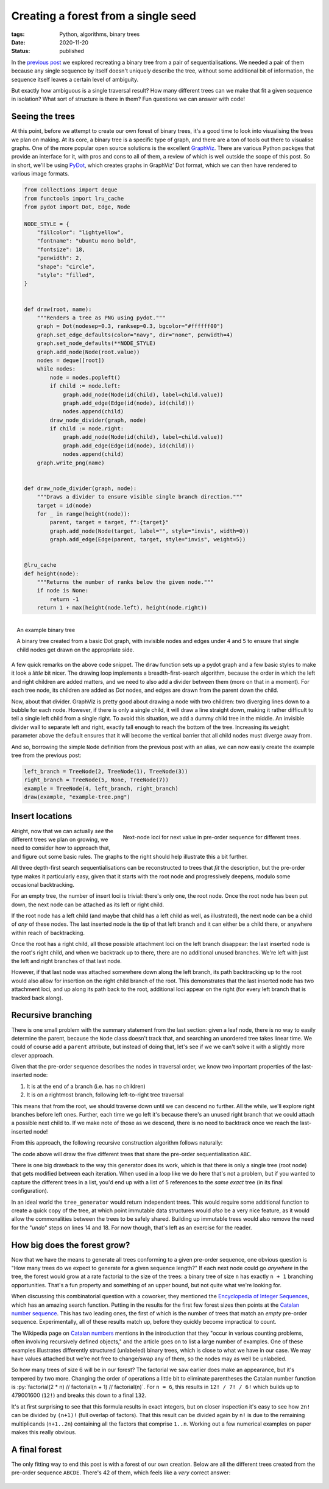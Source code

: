 Creating a forest from a single seed
####################################

:tags: Python, algorithms, binary trees
:date: 2020-11-20
:status: published

In the `previous post`_ we explored recreating a binary tree from a pair of sequentialisations. We needed a pair of them because any single sequence by itself doesn't uniquely describe the tree, without some additional bit of information, the sequence itself leaves a certain level of ambiguity.

But exactly *how* ambiguous is a single traversal result? How many different trees can we make that fit a given sequence in isolation? What sort of structure is there in them? Fun questions we can answer with code!


Seeing the trees
================

At this point, before we attempt to create our own forest of binary trees, it's a good time to look into visualising the trees we plan on making. At its core, a binary tree is a specific type of graph, and there are a ton of tools out there to visualise graphs. One of the more popular open source solutions is the excellent GraphViz_. There are various Python packges that provide an interface for it, with pros and cons to all of them, a review of which is well outside the scope of this post. So in short, we'll be using PyDot_, which creates graphs in GraphViz' Dot format, which we can then have rendered to various image formats.

.. PELICAN_END_SUMMARY

.. code-block:: python

    from collections import deque
    from functools import lru_cache
    from pydot import Dot, Edge, Node

    NODE_STYLE = {
        "fillcolor": "lightyellow",
        "fontname": "ubuntu mono bold",
        "fontsize": 18,
        "penwidth": 2,
        "shape": "circle",
        "style": "filled",
    }


    def draw(root, name):
        """Renders a tree as PNG using pydot."""
        graph = Dot(nodesep=0.3, ranksep=0.3, bgcolor="#ffffff00")
        graph.set_edge_defaults(color="navy", dir="none", penwidth=4)
        graph.set_node_defaults(**NODE_STYLE)
        graph.add_node(Node(root.value))
        nodes = deque([root])
        while nodes:
            node = nodes.popleft()
            if child := node.left:
                graph.add_node(Node(id(child), label=child.value))
                graph.add_edge(Edge(id(node), id(child)))
                nodes.append(child)
            draw_node_divider(graph, node)
            if child := node.right:
                graph.add_node(Node(id(child), label=child.value))
                graph.add_edge(Edge(id(node), id(child)))
                nodes.append(child)
        graph.write_png(name)


    def draw_node_divider(graph, node):
        """Draws a divider to ensure visible single branch direction."""
        target = id(node)
        for _ in range(height(node)):
            parent, target = target, f":{target}"
            graph.add_node(Node(target, label="", style="invis", width=0))
            graph.add_edge(Edge(parent, target, style="invis", weight=5))


    @lru_cache
    def height(node):
        """Returns the number of ranks below the given node."""
        if node is None:
            return -1
        return 1 + max(height(node.left), height(node.right))


.. figure:: {static}/images/tree-construction/binary-search-tree.png
    :align: right
    :alt: Binary tree constructed from the code on this page, hurrah.

    An example binary tree

    A binary tree created from a basic Dot graph, with invisible nodes and edges under ``4`` and ``5`` to ensure that single child nodes get drawn on the appropriate side.

A few quick remarks on the above code snippet. The ``draw`` function sets up a pydot graph and a few basic styles to make it look a *little* bit nicer. The drawing loop implements a breadth-first-search algorithm, because the order in which the left and right children are added matters, and we need to also add a divider between them (more on that in a moment). For each tree node, its children are added as *Dot* nodes, and edges are drawn from the parent down the child.

Now, about that divider. GraphViz is pretty good about drawing a node with two children: two diverging lines down to a bubble for each node. However, if there is only a single child, it will draw a line straight down, making it rather difficult to tell a single left child from a single right. To avoid this situation, we add a dummy child tree in the middle. An invisible divider wall to separate left and right, exactly tall enough to reach the bottom of the tree. Increasing its ``weight`` parameter above the default ensures that it will become the vertical barrier that all child nodes must diverge away from.

And so, borrowing the simple ``Node`` definition from the previous post with an alias, we can now easily create the example tree from the previous post:

.. code-block:: python

    left_branch = TreeNode(2, TreeNode(1), TreeNode(3))
    right_branch = TreeNode(5, None, TreeNode(7))
    example = TreeNode(4, left_branch, right_branch)
    draw(example, "example-tree.png")


Insert locations
================

.. figure:: {static}/images/tree-construction/insert-loci.png
    :align: right
    :alt: Locations of possible next node for pre-order sequentialisation.

    Next-node loci for next value in pre-order sequence for different trees.

Alright, now that we can actually *see* the different trees we plan on growing, we need to consider how to approach that, and figure out some basic rules. The graphs to the right should help illustrate this a bit further.

All three depth-first search sequentialisations can be reconstructed to trees that *fit* the description, but the pre-order type makes it particularly easy, given that it starts with the root node and progressively deepens, modulo some occasional backtracking.

For an empty tree, the number of insert loci is trivial: there's only one, the root node. Once the root node has been put down, the next node can be attached as its left or right child.

If the root node has a left child (and maybe that child has a left child as well, as illustrated), the next node can be a child of *any* of these nodes. The last inserted node is the tip of that left branch and it can either be a child there, or anywhere within reach of backtracking.

Once the root has a right child, all those possible attachment loci on the left branch disappear: the last inserted node is the root's right child, and when we backtrack up to there, there are no additional unused branches. We're left with just the left and right branches of that last node.

However, if that last node was attached somewhere down along the left branch, its path backtracking up to the root would also allow for insertion on the right child branch of the root. This demonstrates that the last inserted node has two attachment loci, and up along its path back to the root, additional loci appear on the right (for every left branch that is tracked back along).


Recursive branching
===================

There is one small problem with the summary statement from the last section: given a leaf node, there is no way to easily determine the parent, because the ``Node`` class doesn't track that, and searching an unordered tree takes linear time. We could of course add a ``parent`` attribute, but instead of doing that, let's see if we we can't solve it with a slightly more clever approach.

Given that the pre-order sequence describes the nodes in traversal order, we know two important properties of the last-inserted node:

1. It is at the end of a branch (i.e. has no children)
2. It is on a rightmost branch, following left-to-right tree traversal

This means that from the root, we should traverse down until we can descend no further. All the while, we'll explore right branches before left ones. Further, each time we go left it's because there's an unused right branch that we could attach a possible next child to. If we make note of those as we descend, there is no need to backtrack once we reach the last-inserted node!

From this approach, the following recursive construction algorithm follows naturally:

.. code-block:: python
    :linenos: table

    def tree_generator(preorder):
        root, *additional = map(Node, preorder)

        def _constructor(root, nodes):
            if not nodes:
                yield root
                return
            cursor = root
            while True:
                while cursor.right is not None:
                    cursor = cursor.right
                cursor.right = nodes[0]
                yield from _constructor(root, nodes[1:])
                cursor.right = None
                if cursor.left is None:
                    cursor.left = nodes[0]
                    yield from _constructor(root, nodes[1:])
                    cursor.left = None
                    return
                cursor = cursor.left

        return _constructor(root, additional)

    for i, tree in enumerate(tree_generator("ABC")):
        draw(tree, f"tree-abc-{i}")


The code above will draw the five different trees that share the pre-order sequentialisation ``ABC``.

There is one big drawback to the way this generator does its work, which is that there is only a single tree (root node) that gets modified between each iteration. When used in a loop like we do here that's not a problem, but if you wanted to capture the different trees in a list, you'd end up with a list of 5 references to the *same exact* tree (in its final configuration).

In an ideal world the ``tree_generator`` would return independent trees. This would require some additional function to create a quick copy of the tree, at which point immutable data structures would *also* be a very nice feature, as it would allow the commonalities between the trees to be safely shared. Building up immutable trees would also remove the need for the "*undo*" steps on lines 14 and 18. For now though, that's left as an exercise for the reader.


How big does the forest grow?
=============================

Now that we have the means to generate all trees conforming to a given pre-order sequence, one obvious question is "How many trees do we expect to generate for a given sequence length?" If each next node could go *anywhere* in the tree, the forest would grow at a rate factorial to the size of the trees: a binary tree of size ``n`` has exactly ``n + 1`` branching opportunities. That's a fun property and something of an upper bound, but not quite what we're looking for.

When discussing this combinatorial question with a coworker, they mentioned the `Encyclopedia of Integer Sequences`_, which has an amazing search function. Putting in the results for the first few forest sizes then points at the `Catalan number sequence`_. This has two leading ones, the first of which is the number of trees that match an *empty* pre-order sequence. Experimentally, all of these results match up, before they quickly become impractical to count.

The Wikipedia page on `Catalan numbers`_ mentions in the introduction that they "occur in various counting problems, often involving recursively defined objects," and the article goes on to list a large number of examples. One of these examples illustrates differently structured (unlabeled) binary trees, which is close to what we have in our case. We may have values attached but we're not free to change/swap any of them, so the nodes may as well be unlabeled.

So how many trees of size 6 will be in our forest? The factorial we saw earlier does make an appearance, but it's tempered by two more. Changing the order of operations a little bit to eliminate parentheses the Catalan number function is :py:`factorial(2 * n) // factorial(n + 1) // factorial(n)`. For ``n = 6``, this results in ``12! / 7! / 6!`` which builds up to 479001600 (``12!``) and breaks this down to a final ``132``.

It's at first surprising to see that this formula results in exact integers, but on closer inspection it's easy to see how ``2n!`` can be divided by ``(n+1)!`` (full overlap of factors). That this result can be divided again by ``n!`` is due to the remaining multiplicands (``n+1..2n``) containing all the factors that comprise ``1..n``. Working out a few numerical examples on paper makes this really obvious.


A final forest
==============

The only fitting way to end this post is with a forest of our own creation. Below are all the different trees created from the pre-order sequence ``ABCDE``. There's 42 of them, which feels like a *very* correct answer:

.. figure:: {static}/images/tree-construction/tree-permutations.png
    :align: center
    :alt: All trees that correspond to pre-order "ABCDE".


..  _encyclopedia of integer sequences: https://oeis.org/
..  _catalan number sequence: https://oeis.org/A000108
..  _catalan numbers: https://en.wikipedia.org/wiki/Catalan_number
..  _graphviz: https://graphviz.org/
..  _previous post: {filename}binary-tree-reconstruction.rst
..  _pydot: https://github.com/pydot/pydot